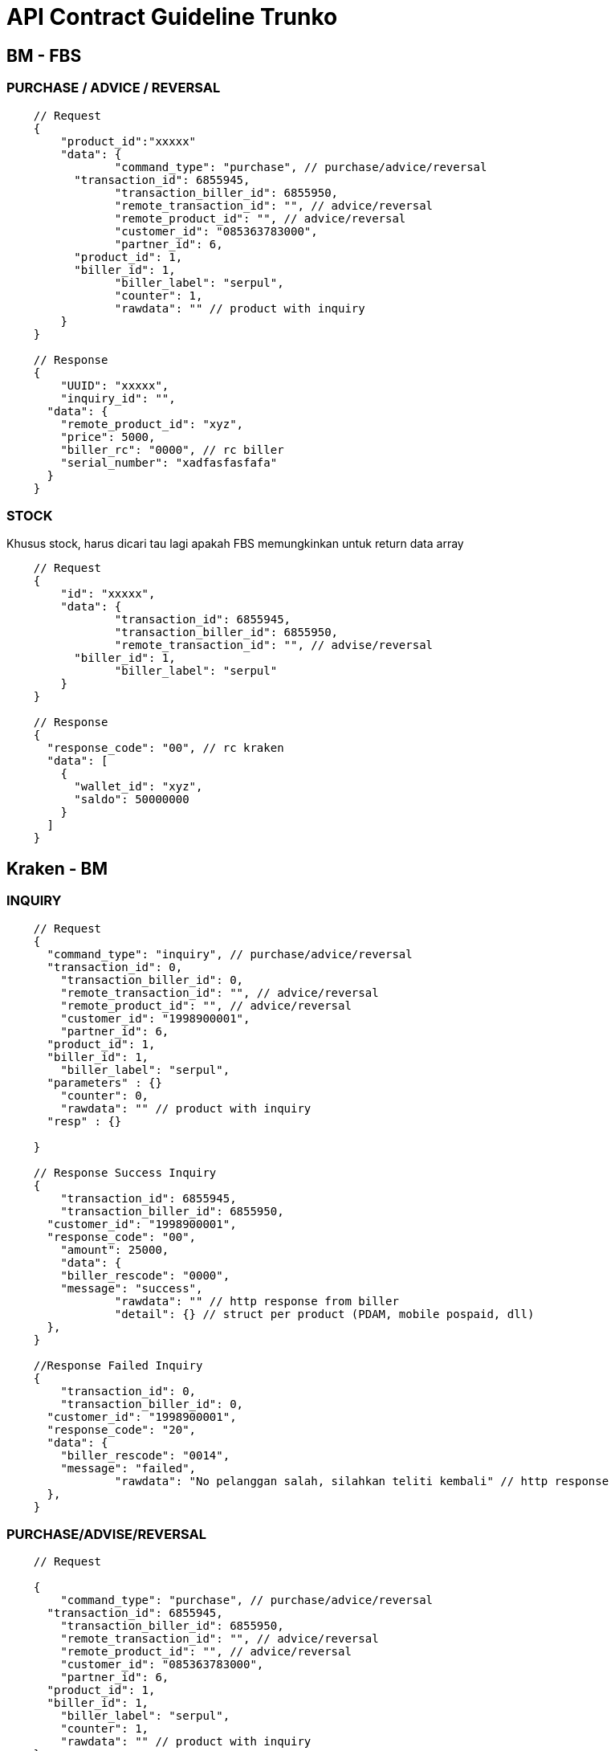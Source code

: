 = API Contract Guideline Trunko

== BM - FBS

=== PURCHASE / ADVICE / REVERSAL

----
    // Request
    {
    	"product_id":"xxxxx"
    	"data": {
    		"command_type": "purchase", // purchase/advice/reversal
    	  "transaction_id": 6855945,
    		"transaction_biller_id": 6855950,
    		"remote_transaction_id": "", // advice/reversal
    		"remote_product_id": "", // advice/reversal
    		"customer_id": "085363783000",
    		"partner_id": 6,
    	  "product_id": 1,
    	  "biller_id": 1,
    		"biller_label": "serpul",
    		"counter": 1,
    		"rawdata": "" // product with inquiry
    	}
    }

    // Response
    {
    	"UUID": "xxxxx",
    	"inquiry_id": "",
      "data": {
        "remote_product_id": "xyz",
        "price": 5000,
        "biller_rc": "0000", // rc biller
        "serial_number": "xadfasfasfafa"
      }
    }
----

=== STOCK

Khusus stock, harus dicari tau lagi apakah FBS  memungkinkan untuk return data array

----
    // Request
    {
    	"id": "xxxxx",
    	"data": {
    		"transaction_id": 6855945,
    		"transaction_biller_id": 6855950,
    		"remote_transaction_id": "", // advise/reversal
    	  "biller_id": 1,
    		"biller_label": "serpul"
    	}
    }

    // Response
    {
      "response_code": "00", // rc kraken
      "data": [
        {
          "wallet_id": "xyz",
          "saldo": 50000000
        }
      ]
    }
----

== Kraken - BM

=== INQUIRY

----
    // Request
    {
      "command_type": "inquiry", // purchase/advice/reversal
      "transaction_id": 0,
    	"transaction_biller_id": 0,
    	"remote_transaction_id": "", // advice/reversal
    	"remote_product_id": "", // advice/reversal
    	"customer_id": "1998900001",
    	"partner_id": 6,
      "product_id": 1,
      "biller_id": 1,
    	"biller_label": "serpul",
      "parameters" : {}
    	"counter": 0,
    	"rawdata": "" // product with inquiry
      "resp" : {}

    }

    // Response Success Inquiry
    {
    	"transaction_id": 6855945,
    	"transaction_biller_id": 6855950,
      "customer_id": "1998900001",
      "response_code": "00",
    	"amount": 25000,
    	"data": {
        "biller_rescode": "0000",
        "message": "success",
    		"rawdata": "" // http response from biller
    		"detail": {} // struct per product (PDAM, mobile pospaid, dll)
      },
    }

    //Response Failed Inquiry
    {
    	"transaction_id": 0,
    	"transaction_biller_id": 0,
      "customer_id": "1998900001",
      "response_code": "20",
      "data": {
        "biller_rescode": "0014",
        "message": "failed",
    		"rawdata": "No pelanggan salah, silahkan teliti kembali" // http response
      },
    }
----

=== PURCHASE/ADVISE/REVERSAL

----
    // Request

    {
    	"command_type": "purchase", // purchase/advice/reversal
      "transaction_id": 6855945,
    	"transaction_biller_id": 6855950,
    	"remote_transaction_id": "", // advice/reversal
    	"remote_product_id": "", // advice/reversal
    	"customer_id": "085363783000",
    	"partner_id": 6,
      "product_id": 1,
      "biller_id": 1,
    	"biller_label": "serpul",
    	"counter": 1,
    	"rawdata": "" // product with inquiry
    }

    // Response Success

    {
    	"transaction_id": 6855945,
    	"transaction_biller_id": 6855950,
    	"remote_transaction_id": "6855950",
    	"remote_product_id": "SP25",
      "customer_id": "085363783000",
      "response_code": "00",
    	"price": 24800, // product mapping (price)
    	"amount": 25000, // product nominal (prepaid)
      "data": {
        "serial_number": "0051003619319900",
        "biller_rescode": "0000",
        "message": "success",
    		"rawdata": "Pengisian Voucher sebesar 25000 ke nomor 085363783000 pada tanggal 18/07/2019 09:54:44 telah berhasil dengan no ref <0051003619319900>" // http response
      },
    }

    // Response Pending

    {
      "transaction_id": 6855945,
    	"transaction_biller_id": 6855950,
    	"remote_transaction_id": "6855950",
    	"remote_product_id": "SP25",
      "customer_id": "085363783000",
      "response_code": "10",
    	"price": 24800, // product mapping (price)
    	"amount": 25000, // product nominal (prepaid)
      "data": {
        "serial_number": "",
        "biller_rescode": "9999",
        "message": "pending", // failed/timeout/etc
    		"rawdata": "Pengisian Voucher sebesar 25000 ke nomor 085363783000 pada tanggal 18/07/2019 09:54:44 telah berhasil dengan no ref <0051003619319900>" // http response
      },
    }

    // Response Failed

    {
      "transaction_id": 6855945,
    	"transaction_biller_id": 6855950,
    	"remote_transaction_id": "6855950",
    	"remote_product_id": "SP25",
      "customer_id": "085363783000",
      "response_code": "99",
    	"price": 24800, // product mapping (price)
    	"amount": 25000, // product nominal (prepaid)
      "data": {
        "serial_number": "",
        "biller_rescode": "9999",
        "message": "failed", // failed/timeout/biller-message/etc
    		"rawdata": "Pengisian Voucher sebesar 25000 ke nomor 085363783000 pada tanggal 18/07/2019 09:54:44 telah berhasil dengan no ref <0051003619319900>" // http response
      },
    }

    // Callback Success
    {
    	"transaction_id": 6855945,
    	"transaction_biller_id": 6855950,
    	"remote_transaction_id": "6855950",
    	"remote_product_id": "SP25",
      "customer_id": "085363783000",
      "response_code": "00",
    	"price": 24800, // product mapping (price)
    	"amount": 25000, // product nominal (prepaid)
      "data": {
        "serial_number": "0051003619319900",
        "biller_rescode": "0000",
        "message": "success",
    		"rawdata": "Pengisian Voucher sebesar 25000 ke nomor 085363783000 pada tanggal 18/07/2019 09:54:44 telah berhasil dengan no ref <0051003619319900>" // http response
      },
    }


    // Callback Failed
    {
      "transaction_id": 6855945,
    	"transaction_biller_id": 6855950,
    	"remote_transaction_id": "6855950",
    	"remote_product_id": "SP25",
      "customer_id": "085363783000",
      "response_code": "99",
    	"price": 24800, // product mapping (price)
    	"amount": 25000, // product nominal (prepaid)
      "data": {
        "serial_number": "",
        "biller_rescode": "9999",
        "message": "failed", // failed/timeout/biller-message/etc
    		"rawdata": "Pengisian Voucher sebesar 25000 ke nomor 085363783000 pada tanggal 18/07/2019 09:54:44 telah berhasil dengan no ref <0051003619319900>" // http response
      },
    }
----

=== STOCK

----
    // Request

    {
      "command_type": "stock",
      "transaction_id": 6855945,
    	"transaction_biller_id": 6855950,
    	"remote_transaction_id": "", // advise/reversal
      "biller_id": 1,
    	"biller_label": "serpul"
    }

    // Response Success

    {
    	"response_code": "00",
    	"message": "success",
    	"data": {
    		"wallet1": "1500000",
    		"wallet2": "2500000"
    	}
    }

    // Response Failed

    {
    	"response_code": "99",
    	"message": "timeout", // failed/timeout/biller message/etc
    	"data": null
    }
----
